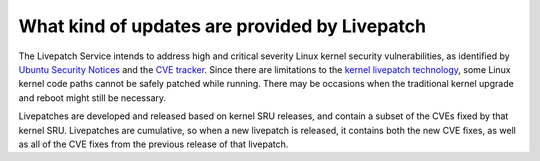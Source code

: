 What kind of updates are provided by Livepatch
##############################################

The Livepatch Service intends to address high and critical severity
Linux kernel security vulnerabilities, as identified by `Ubuntu Security
Notices <https://ubuntu.com/security/notices>`__ and the `CVE
tracker <https://ubuntu.com/security/cve>`__. Since there are
limitations to the `kernel livepatch
technology <https://github.com/torvalds/linux/blob/master/Documentation/livepatch/livepatch.rst>`__,
some Linux kernel code paths cannot be safely patched while running.
There may be occasions when the traditional kernel upgrade and reboot
might still be necessary.

Livepatches are developed and released based on kernel SRU releases, and
contain a subset of the CVEs fixed by that kernel SRU. Livepatches are
cumulative, so when a new livepatch is released, it contains both the
new CVE fixes, as well as all of the CVE fixes from the previous release
of that livepatch.
